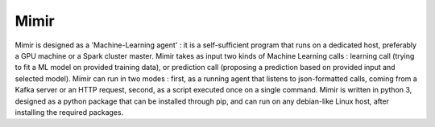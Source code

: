 Mimir
---------

Mimir is designed as a 'Machine-Learning agent' : it is a self-sufficient program that runs on a dedicated host, preferably a GPU machine or a Spark cluster master. 
Mimir takes as input two kinds of Machine Learning calls : learning call (trying to fit a ML model on provided training data), or prediction call (proposing a prediction based on provided input and selected model).
Mimir can run in two modes : first, as a running agent that listens to json-formatted calls, coming from a Kafka server or an HTTP request, second, as a script executed once on a single command.
Mimir is written in python 3, designed as a python package that can be installed through pip, and can run on any debian-like Linux host, after installing the required packages.